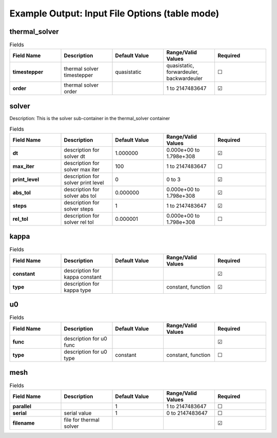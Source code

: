 .. |uncheck|    unicode:: U+2610 .. UNCHECKED BOX
.. |check|      unicode:: U+2611 .. CHECKED BOX

===============================================
Example Output: Input File Options (table mode)
===============================================

--------------
thermal_solver
--------------

.. list-table:: Fields
   :widths: 25 25 25 25 25
   :header-rows: 1
   :stub-columns: 1

   * - Field Name
     - Description
     - Default Value
     - Range/Valid Values
     - Required
   * - timestepper
     - thermal solver timestepper
     - quasistatic
     - quasistatic, forwardeuler, backwardeuler
     - |uncheck|
   * - order
     - thermal solver order
     - 
     - 1 to 2147483647
     - |check|

------
solver
------

Description: This is the solver sub-container in the thermal_solver container

.. list-table:: Fields
   :widths: 25 25 25 25 25
   :header-rows: 1
   :stub-columns: 1

   * - Field Name
     - Description
     - Default Value
     - Range/Valid Values
     - Required
   * - dt
     - description for solver dt
     - 1.000000
     - 0.000e+00 to 1.798e+308
     - |check|
   * - max_iter
     - description for solver max iter
     - 100
     - 1 to 2147483647
     - |uncheck|
   * - print_level
     - description for solver print level
     - 0
     - 0 to 3
     - |check|
   * - abs_tol
     - description for solver abs tol
     - 0.000000
     - 0.000e+00 to 1.798e+308
     - |check|
   * - steps
     - description for solver steps
     - 1
     - 1 to 2147483647
     - |check|
   * - rel_tol
     - description for solver rel tol
     - 0.000001
     - 0.000e+00 to 1.798e+308
     - |uncheck|

-----
kappa
-----

.. list-table:: Fields
   :widths: 25 25 25 25 25
   :header-rows: 1
   :stub-columns: 1

   * - Field Name
     - Description
     - Default Value
     - Range/Valid Values
     - Required
   * - constant
     - description for kappa constant
     - 
     - 
     - |check|
   * - type
     - description for kappa type
     - 
     - constant, function
     - |check|

--
u0
--

.. list-table:: Fields
   :widths: 25 25 25 25 25
   :header-rows: 1
   :stub-columns: 1

   * - Field Name
     - Description
     - Default Value
     - Range/Valid Values
     - Required
   * - func
     - description for u0 func
     - 
     - 
     - |check|
   * - type
     - description for u0 type
     - constant
     - constant, function
     - |uncheck|

----
mesh
----

.. list-table:: Fields
   :widths: 25 25 25 25 25
   :header-rows: 1
   :stub-columns: 1

   * - Field Name
     - Description
     - Default Value
     - Range/Valid Values
     - Required
   * - parallel
     - 
     - 1
     - 1 to 2147483647
     - |uncheck|
   * - serial
     - serial value
     - 1
     - 0 to 2147483647
     - |uncheck|
   * - filename
     - file for thermal solver
     - 
     - 
     - |check|
